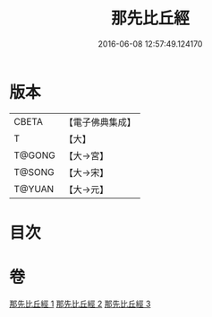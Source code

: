 #+TITLE: 那先比丘經 
#+DATE: 2016-06-08 12:57:49.124170

* 版本
 |     CBETA|【電子佛典集成】|
 |         T|【大】     |
 |    T@GONG|【大→宮】   |
 |    T@SONG|【大→宋】   |
 |    T@YUAN|【大→元】   |

* 目次

* 卷
[[file:KR6o0125_001.txt][那先比丘經 1]]
[[file:KR6o0125_002.txt][那先比丘經 2]]
[[file:KR6o0125_003.txt][那先比丘經 3]]

